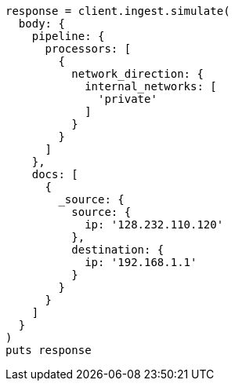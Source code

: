 [source, ruby]
----
response = client.ingest.simulate(
  body: {
    pipeline: {
      processors: [
        {
          network_direction: {
            internal_networks: [
              'private'
            ]
          }
        }
      ]
    },
    docs: [
      {
        _source: {
          source: {
            ip: '128.232.110.120'
          },
          destination: {
            ip: '192.168.1.1'
          }
        }
      }
    ]
  }
)
puts response
----
